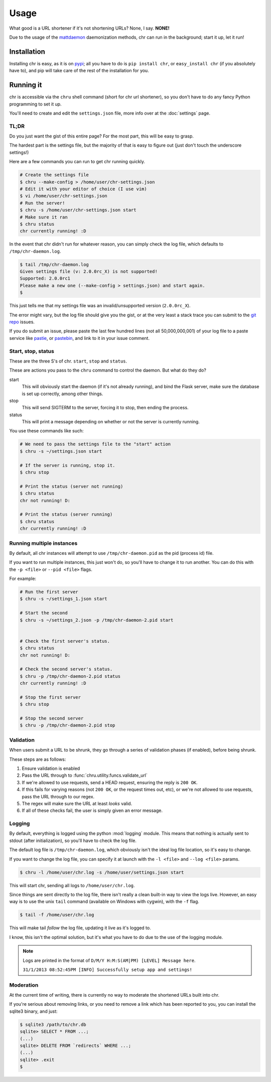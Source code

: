 Usage
=====

.. _mattdaemon: http://github.com/plausibility/mattdaemon
.. _pypi: http://pypi.python.org/pypi/chr

What good is a URL shortener if it's not shortening URLs? None, I say. **NONE!**

Due to the usage of the `mattdaemon`_ daemonization methods, chr can run in the background; start it up, let it run!

Installation
------------
Installing chr is easy, as it is on `pypi`_; all you have to do is ``pip install chr``, or ``easy_install chr`` (if you absolutely have to),
and pip will take care of the rest of the installation for you.

Running it
----------
chr is accessible via the ``chru`` shell command (short for chr url shortener), so you don't have to do any fancy Python programming to set it up.

You'll need to create and edit the ``settings.json`` file, more info over at the :doc:`settings` page.

TL;DR
^^^^^
Do you just want the gist of this entire page? For the most part, this will be easy to grasp.

The hardest part is the settings file, but the majority of that is easy to figure out (just don't touch the underscore settings!)

Here are a few commands you can run to get chr running quickly.

.. code-block:: sh

    # Create the settings file
    $ chru --make-config > /home/user/chr-settings.json
    # Edit it with your editor of choice (I use vim)
    $ vi /home/user/chr-settings.json
    # Run the server!
    $ chru -s /home/user/chr-settings.json start
    # Make sure it ran
    $ chru status
    chr currently running! :D

In the event that chr didn't run for whatever reason, you can simply check the log file, which defaults to ``/tmp/chr-daemon.log``.

.. code-block:: sh

    $ tail /tmp/chr-daemon.log
    Given settings file (v: 2.0.0rc_X) is not supported!
    Supported: 2.0.0rc1
    Please make a new one (--make-config > settings.json) and start again.
    $

This just tells me that my settings file was an invalid/unsupported version (``2.0.0rc_X``).

The error might vary, but the log file should give you the gist, or at the very least a stack trace you can submit to the `git repo <https://github.com/plausibility/chr/issues>`_ issues.

If you do submit an issue, please paste the last few hundred lines (not all 50,000,000,001) of your log file to a paste service like `pastie <http://pastie.org>`_, or `pastebin <http://pastebin.com>`_, and link to it in your issue comment.


Start, stop, status
^^^^^^^^^^^^^^^^^^^
These are the three S's of chr. ``start``, ``stop`` and ``status``.

These are actions you pass to the ``chru`` command to control the daemon.
But what do they do?

start
  This will obviously start the daemon (if it's not already running),
  and bind the Flask server, make sure the database is set up correctly, among other things.

stop
  This will send SIGTERM to the server, forcing it to stop, then ending the process.

status
  This will print a message depending on whether or not the server is currently running.

You use these commands like such:

.. code-block:: sh

    # We need to pass the settings file to the "start" action
    $ chru -s ~/settings.json start

    # If the server is running, stop it.
    $ chru stop

    # Print the status (server not running)
    $ chru status
    chr not running! D:

    # Print the status (server running)
    $ chru status
    chr currently running! :D

Running multiple instances
^^^^^^^^^^^^^^^^^^^^^^^^^^
By default, all chr instances will attempt to use ``/tmp/chr-daemon.pid`` as the pid (process id) file.

If you want to run multiple instances, this just won't do, so you'll have to change it to run another.
You can do this with the ``-p <file>`` or ``--pid <file>`` flags.

For example:

.. code-block:: sh

    # Run the first server
    $ chru -s ~/settings_1.json start

    # Start the second
    $ chru -s ~/settings_2.json -p /tmp/chr-daemon-2.pid start


    # Check the first server's status.
    $ chru status
    chr not running! D:

    # Check the second server's status.
    $ chru -p /tmp/chr-daemon-2.pid status
    chr currently running! :D

    # Stop the first server
    $ chru stop

    # Stop the second server
    $ chru -p /tmp/chr-daemon-2.pid stop

Validation
^^^^^^^^^^
When users submit a URL to be shrunk, they go through a series of validation phases (if enabled), before being shrunk.

These steps are as follows:

1. Ensure validation is enabled
2. Pass the URL through to :func:`chru.utility.funcs.validate_url`
3. If we're allowed to use requests, send a HEAD request, ensuring the reply is ``200 OK``.
4. If this fails for varying reasons (not ``200 OK``, or the request times out, etc),
   or we're not allowed to use requests, pass the URL through to our regex.
5. The regex will make sure the URL at least *looks* valid.
6. If all of these checks fail, the user is simply given an error message.

Logging
^^^^^^^
By default, everything is logged using the python :mod:`logging` module.
This means that nothing is actually sent to stdout (after initialization), so you'll have to check the log file.

The default log file is ``/tmp/chr-daemon.log``, which obviously isn't the ideal log file location, so it's easy to change.

If you want to change the log file, you can specify it at launch with the ``-l <file>`` and ``--log <file>`` params.

.. code-block:: sh

    $ chru -l /home/user/chr.log -s /home/user/settings.json start

This will start chr, sending all logs to ``/home/user/chr.log``.

Since things are sent directly to the log file, there isn't really a clean built-in way to view the logs live.
However, an easy way is to use the unix ``tail`` command (available on Windows with cygwin), with the ``-f`` flag.

.. code-block:: sh

    $ tail -f /home/user/chr.log

This will make tail *follow* the log file, updating it live as it's logged to.

I know, this isn't the optimal solution, but it's what you have to do due to the use of the logging module.

.. note::
    Logs are printed in the format of ``D/M/Y H:M:S(AM|PM) [LEVEL] Message here``.

    ``31/1/2013 08:52:45PM [INFO] Successfully setup app and settings!``

Moderation
^^^^^^^^^^
At the current time of writing, there is currently no way to moderate the shortened URLs built into chr.

If you're serious about removing links, or you need to remove a link which has been reported to you,
you can install the sqlite3 binary, and just:

.. code-block:: sh

    $ sqlite3 /path/to/chr.db
    sqlite> SELECT * FROM ...;
    (...)
    sqlite> DELETE FROM `redirects` WHERE ...;
    (...)
    sqlite> .exit
    $ 
